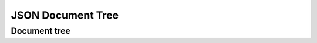
JSON Document Tree
==================

Document tree
`````````````

.. doxygenclass:: orcus::json::document_tree
   :members:

.. doxygenstruct:: orcus::json_config
   :members:

.. doxygenclass:: orcus::json::node
   :members:

.. doxygenclass:: orcus::json::const_node
   :members:

.. doxygenenum:: orcus::json::node_t
   :project: orcus
